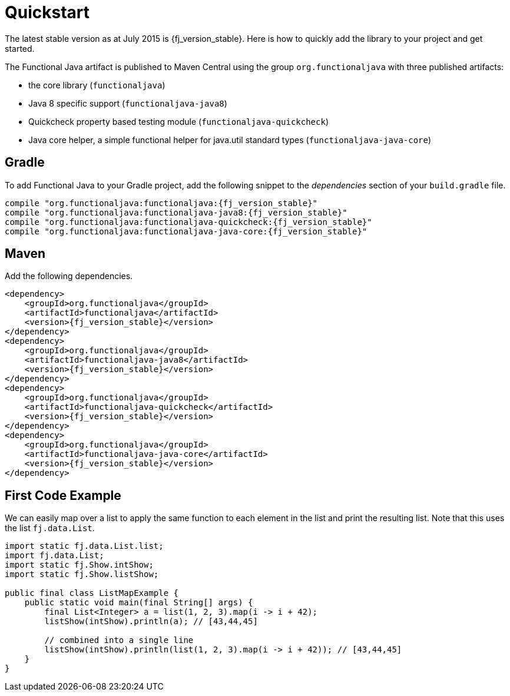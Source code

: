 = Quickstart
:jbake-type: page
:jbake-tags:
:jbake-status: published

The latest stable version as at July 2015 is {fj_version_stable}.  Here is how to quickly add the library to your project and get started.

The Functional Java artifact is published to Maven Central using the group `org.functionaljava` with three published artifacts:

* the core library (`functionaljava`)
* Java 8 specific support (`functionaljava-java8`)
* Quickcheck property based testing module (`functionaljava-quickcheck`)
* Java core helper, a simple functional helper for java.util standard types (`functionaljava-java-core`)

== Gradle

To add Functional Java to your Gradle project, add the following snippet to the _dependencies_ section of your `build.gradle` file.

[subs="attributes"]
----
compile "org.functionaljava:functionaljava:{fj_version_stable}"
compile "org.functionaljava:functionaljava-java8:{fj_version_stable}"
compile "org.functionaljava:functionaljava-quickcheck:{fj_version_stable}"
compile "org.functionaljava:functionaljava-java-core:{fj_version_stable}"
----

== Maven

Add the following dependencies.

[source,xml,subs="verbatim,attributes"]
----
<dependency>
    <groupId>org.functionaljava</groupId>
    <artifactId>functionaljava</artifactId>
    <version>{fj_version_stable}</version>
</dependency>
<dependency>
    <groupId>org.functionaljava</groupId>
    <artifactId>functionaljava-java8</artifactId>
    <version>{fj_version_stable}</version>
</dependency>
<dependency>
    <groupId>org.functionaljava</groupId>
    <artifactId>functionaljava-quickcheck</artifactId>
    <version>{fj_version_stable}</version>
</dependency>
<dependency>
    <groupId>org.functionaljava</groupId>
    <artifactId>functionaljava-java-core</artifactId>
    <version>{fj_version_stable}</version>
</dependency>
----

== First Code Example

We can easily map over a list to apply the same function to each element in the list and print the resulting list.  Note that this uses the list `fj.data.List`.

[source,java]
----
import static fj.data.List.list;
import fj.data.List;
import static fj.Show.intShow;
import static fj.Show.listShow;

public final class ListMapExample {
    public static void main(final String[] args) {
        final List<Integer> a = list(1, 2, 3).map(i -> i + 42);
        listShow(intShow).println(a); // [43,44,45]

        // combined into a single line
        listShow(intShow).println(list(1, 2, 3).map(i -> i + 42)); // [43,44,45]
    }
}
----